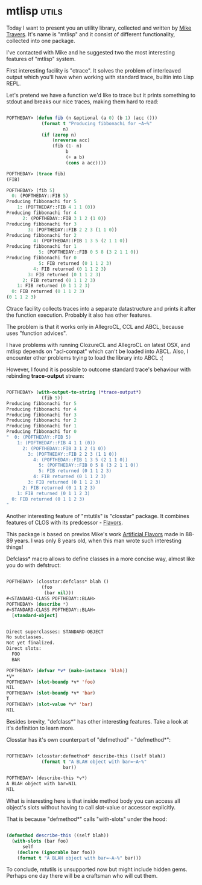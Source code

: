 * mtlisp :utils:

Today I want to present you an utility library, collected and written by
[[https://github.com/mtravers][Mike Travers]]. It's name is "mtlisp" and it consist of different
functionality, collected into one package.

I've contacted with Mike and he suggested two the most interesting
features of "mtlisp" system.

First interesting facility is "ctrace". It solves the problem of
interleaved output which you'll have when working with standard trace,
builtin into Lisp REPL.

Let's pretend we have a function we'd like to trace but it prints
something to stdout and breaks our nice traces, making them hard to read:

#+BEGIN_SRC lisp

POFTHEDAY> (defun fib (n &optional (a 0) (b 1) (acc ()))
             (format t "Producing fibbonachi for ~A~%"
                     n)
             (if (zerop n)
                 (nreverse acc)
                 (fib (1- n)
                      b
                      (+ a b)
                      (cons a acc))))

POFTHEDAY> (trace fib)
(FIB)
  
POFTHEDAY> (fib 5)
  0: (POFTHEDAY::FIB 5)
Producing fibbonachi for 5
    1: (POFTHEDAY::FIB 4 1 1 (0))
Producing fibbonachi for 4
      2: (POFTHEDAY::FIB 3 1 2 (1 0))
Producing fibbonachi for 3
        3: (POFTHEDAY::FIB 2 2 3 (1 1 0))
Producing fibbonachi for 2
          4: (POFTHEDAY::FIB 1 3 5 (2 1 1 0))
Producing fibbonachi for 1
            5: (POFTHEDAY::FIB 0 5 8 (3 2 1 1 0))
Producing fibbonachi for 0
            5: FIB returned (0 1 1 2 3)
          4: FIB returned (0 1 1 2 3)
        3: FIB returned (0 1 1 2 3)
      2: FIB returned (0 1 1 2 3)
    1: FIB returned (0 1 1 2 3)
  0: FIB returned (0 1 1 2 3)
(0 1 1 2 3)

#+END_SRC

Ctrace facility collects traces into a separate datastructure and prints
it after the function execution. Probably it also has other features.

The problem is that it works only in AllegroCL, CCL and ABCL, because
uses "function advices".

I have problems with running ClozureCL and AllegroCL on latest OSX, and mtlisp depends
on "acl-compat" which can't be loaded into ABCL. Also, I encounter other
problems trying to load the library into ABCL :(

However, I found it is possible to outcome standard trace's behaviour with rebinding
*trace-output* stream:

#+BEGIN_SRC lisp

POFTHEDAY> (with-output-to-string (*trace-output*)
             (fib 5))
Producing fibbonachi for 5
Producing fibbonachi for 4
Producing fibbonachi for 3
Producing fibbonachi for 2
Producing fibbonachi for 1
Producing fibbonachi for 0
"  0: (POFTHEDAY::FIB 5)
    1: (POFTHEDAY::FIB 4 1 1 (0))
      2: (POFTHEDAY::FIB 3 1 2 (1 0))
        3: (POFTHEDAY::FIB 2 2 3 (1 1 0))
          4: (POFTHEDAY::FIB 1 3 5 (2 1 1 0))
            5: (POFTHEDAY::FIB 0 5 8 (3 2 1 1 0))
            5: FIB returned (0 1 1 2 3)
          4: FIB returned (0 1 1 2 3)
        3: FIB returned (0 1 1 2 3)
      2: FIB returned (0 1 1 2 3)
    1: FIB returned (0 1 1 2 3)
  0: FIB returned (0 1 1 2 3)
"

#+END_SRC

Another interesting feature of "mtutils" is "closstar" package. It
combines features of CLOS with its predcessor - [[https://en.wikipedia.org/wiki/Flavors_(programming_language)][Flavors]].

This package is based on previos Mike's work [[https://github.com/navoj/clisp-c/blob/master/artificial-flavors.lisp][Artificial Flavors]] made in 88-89
years. I was only 8 years old, when this man wrote such interesting things!

Defclass* macro allows to define classes in a more concise way, almost
like you do with defstruct:

#+BEGIN_SRC lisp

POFTHEDAY> (closstar:defclass* blah ()
             (foo
              (bar nil)))
#<STANDARD-CLASS POFTHEDAY::BLAH>
POFTHEDAY> (describe *)
#<STANDARD-CLASS POFTHEDAY::BLAH>
  [standard-object]


Direct superclasses: STANDARD-OBJECT
No subclasses.
Not yet finalized.
Direct slots:
  FOO
  BAR

POFTHEDAY> (defvar *v* (make-instance 'blah))
*V*
POFTHEDAY> (slot-boundp *v* 'foo)
NIL
POFTHEDAY> (slot-boundp *v* 'bar)
T
POFTHEDAY> (slot-value *v* 'bar)
NIL

#+END_SRC

Besides brevity, "defclass*" has other interesting features. Take a look
at it's definition to learn more.

Closstar has it's own counterpart of "defmethod" - "defmethod*":

#+BEGIN_SRC lisp

POFTHEDAY> (closstar:defmethod* describe-this ((self blah))
             (format t "A BLAH object with bar=~A~%"
                     bar))

POFTHEDAY> (describe-this *v*)
A BLAH object with bar=NIL
NIL

#+END_SRC

What is interesting here is that inside method body you can access all
object's slots without having to call slot-value or accessor explicitly.

That is because "defmethod*" calls "with-slots" under the hood:

#+BEGIN_SRC lisp

(defmethod describe-this ((self blah))
  (with-slots (bar foo)
      self
    (declare (ignorable bar foo))
    (format t "A BLAH object with bar=~A~%" bar)))

#+END_SRC

To conclude, mtutils is unsupported now but might include hidden
gems. Perhaps one day there will be a craftsman who will cut them.
